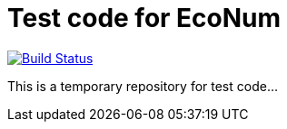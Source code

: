 :travisCI: https://travis-ci.org/EcoNum/EN-test
:travisCIicon: https://travis-ci.org/EcoNum/EN-test.png?branch=master

# Test code for EcoNum

{travisCI}[image:{travisCIicon}[Build Status]]

This is a temporary repository for test code...

